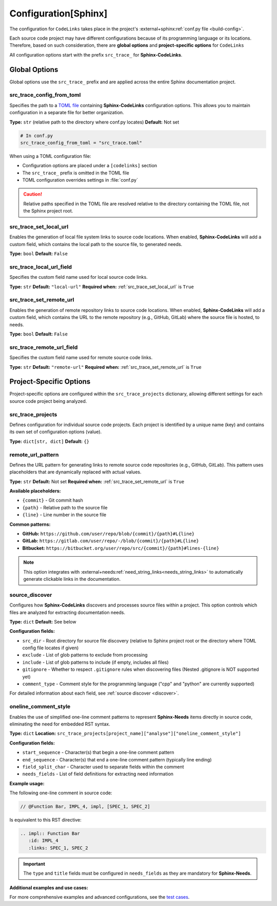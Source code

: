 .. _configuration:

Configuration[Sphinx]
=====================

The configuration for ``CodeLinks`` takes place in the project's :external+sphinx:ref:`conf.py file <build-config>`.

Each source code project may have different configurations because of its programming language or its locations.
Therefore, based on such consideration, there are **global options** and **project-specific options** for ``CodeLinks``

All configuration options start with the prefix ``src_trace_`` for **Sphinx-CodeLinks**.

Global Options
--------------

Global options use the ``src_trace_`` prefix and are applied across the entire Sphinx documentation project.

src_trace_config_from_toml
~~~~~~~~~~~~~~~~~~~~~~~~~~~

Specifies the path to a `TOML file <https://toml.io>`__ containing **Sphinx-CodeLinks** configuration options. This allows you to maintain configuration in a separate file for better organization.

**Type:** ``str`` (relative path to the directory where conf.py locates)
**Default:** Not set

.. code-block:: python

   # In conf.py
   src_trace_config_from_toml = "src_trace.toml"

When using a TOML configuration file:

- Configuration options are placed under a ``[codelinks]`` section
- The ``src_trace_`` prefix is omitted in the TOML file
- TOML configuration overrides settings in :file:`conf.py`

.. caution::
   Relative paths specified in the TOML file are resolved relative to the directory containing the TOML file, not the Sphinx project root.

.. _src_trace_set_local_url:

src_trace_set_local_url
~~~~~~~~~~~~~~~~~~~~~~~

Enables the generation of local file system links to source code locations. When enabled, **Sphinx-CodeLinks** will add a custom field, which contains the local path to the source file, to generated needs.

**Type:** ``bool``
**Default:** ``False``

.. tabs::

   .. code-tab:: python

      src_trace_set_local_url = True

   .. code-tab:: toml

      [codelinks]
      set_local_url = true

src_trace_local_url_field
~~~~~~~~~~~~~~~~~~~~~~~~~

Specifies the custom field name used for local source code links.

**Type:** ``str``
**Default:** ``"local-url"``
**Required when:** :ref:`src_trace_set_local_url` is ``True``

.. tabs::

   .. code-tab:: python

      src_trace_local_url_field = "local-url"

   .. code-tab:: toml

      [codelinks]
      local_url_field = "local-url"

.. _src_trace_set_remote_url:

src_trace_set_remote_url
~~~~~~~~~~~~~~~~~~~~~~~~

Enables the generation of remote repository links to source code locations. When enabled, **Sphinx-CodeLinks** will add a custom field, which contains the URL to the remote repository (e.g., GitHub, GitLab) where the source file is hosted, to needs.

**Type:** ``bool``
**Default:** ``False``

.. tabs::

   .. code-tab:: python

      src_trace_set_remote_url = True

   .. code-tab:: toml

      [codelinks]
      set_remote_url = true

src_trace_remote_url_field
~~~~~~~~~~~~~~~~~~~~~~~~~~

Specifies the custom field name used for remote source code links.

**Type:** ``str``
**Default:** ``"remote-url"``
**Required when:** :ref:`src_trace_set_remote_url` is ``True``

.. tabs::

   .. code-tab:: python

      src_trace_remote_url_field = "remote-url"

   .. code-tab:: toml

      [codelinks]
      remote_url_field = "remote-url"

Project-Specific Options
-------------------------

Project-specific options are configured within the ``src_trace_projects`` dictionary, allowing different settings for each source code project being analyzed.

src_trace_projects
~~~~~~~~~~~~~~~~~~

Defines configuration for individual source code projects. Each project is identified by a unique name (key) and contains its own set of configuration options (value).

**Type:** ``dict[str, dict]``
**Default:** ``{}``

.. tabs::

   .. code-tab:: python

      src_trace_projects = {
          "my_project": {
              # Project-specific options go here
          },
          "another_project": {
              # Different options for another project
          }
      }

   .. code-tab:: toml

      [codelinks.projects.my_project]
      # Configuration for "my_project"

      [codelinks.projects.another_project]
      # Configuration for "another_project"

remote_url_pattern
~~~~~~~~~~~~~~~~~~~

Defines the URL pattern for generating links to remote source code repositories (e.g., GitHub, GitLab). This pattern uses placeholders that are dynamically replaced with actual values.

**Type:** ``str``
**Default:** Not set
**Required when:** :ref:`src_trace_set_remote_url` is ``True``

**Available placeholders:**

- ``{commit}`` - Git commit hash
- ``{path}`` - Relative path to the source file
- ``{line}`` - Line number in the source file

.. tabs::

   .. code-tab:: python

      src_trace_projects = {
          "my_project": {
              "remote_url_pattern": "https://github.com/user/repo/blob/{commit}/{path}#L{line}"
          }
      }

   .. code-tab:: toml

      [codelinks.projects.my_project]
      remote_url_pattern = "https://github.com/user/repo/blob/{commit}/{path}#L{line}"

**Common patterns:**

- **GitHub:** ``https://github.com/user/repo/blob/{commit}/{path}#L{line}``
- **GitLab:** ``https://gitlab.com/user/repo/-/blob/{commit}/{path}#L{line}``
- **Bitbucket:** ``https://bitbucket.org/user/repo/src/{commit}/{path}#lines-{line}``

.. note::
   This option integrates with :external+needs:ref:`need_string_links<needs_string_links>` to automatically generate clickable links in the documentation.

source_discover
~~~~~~~~~~~~~~~

Configures how **Sphinx-CodeLinks** discovers and processes source files within a project. This option controls which files are analyzed for extracting documentation needs.

**Type:** ``dict``
**Default:** See below

.. tabs::

   .. code-tab:: python

      src_trace_projects = {
          "my_project": {
              "source_discover": {
                  "src_dir": "./",
                  "exclude": [],
                  "include": [],
                  "gitignore": True,
                  "comment_type": "cpp"
              }
          }
      }

   .. code-tab:: toml

      [codelinks.projects.my_project.source_discover]
      src_dir = "./"
      exclude = []
      include = []
      gitignore = true
      comment_type = "cpp"

**Configuration fields:**

- ``src_dir`` - Root directory for source file discovery (relative to Sphinx project root or the directory where TOML config file locates if given)
- ``exclude`` - List of glob patterns to exclude from processing
- ``include`` - List of glob patterns to include (if empty, includes all files)
- ``gitignore`` - Whether to respect ``.gitignore`` rules when discovering files (Nested .gitignore is NOT supported yet)
- ``comment_type`` - Comment style for the programming language ("cpp" and "python" are currently supported)

For detailed information about each field, see :ref:`source discover <discover>`.

.. _oneline_comment_style:

oneline_comment_style
~~~~~~~~~~~~~~~~~~~~~

Enables the use of simplified one-line comment patterns to represent **Sphinx-Needs** items directly in source code, eliminating the need for embedded RST syntax.

**Type:** ``dict``
**Location:** ``src_trace_projects[project_name]["analyse"]["oneline_comment_style"]``

.. tabs::

   .. code-tab:: python

      import os
      src_trace_projects = {
          "my_project": {
              "analyse": {
                  "oneline_comment_style": {
                      "start_sequence": "@",
                      "end_sequence": os.linesep,
                      "field_split_char": ",",
                      "needs_fields": [
                          {"name": "title"},
                          {"name": "id"},
                          {"name": "type", "default": "impl"},
                          {"name": "links", "type": "list[str]", "default": []},
                      ]
                  }
              }
          }
      }

   .. code-tab:: toml

      [codelinks.projects.my_project.analyse.oneline_comment_style]
      start_sequence = "@"
      end_sequence = "\n"  # Platform-specific line ending
      field_split_char = ","
      needs_fields = [
          { name = "title", type = "str" },
          { name = "id", type = "str" },
          { name = "type", type = "str", default = "impl" },
          { name = "links", type = "list[str]", default = [] },
      ]

**Configuration fields:**

- ``start_sequence`` - Character(s) that begin a one-line comment pattern
- ``end_sequence`` - Character(s) that end a one-line comment pattern (typically line ending)
- ``field_split_char`` - Character used to separate fields within the comment
- ``needs_fields`` - List of field definitions for extracting need information

**Example usage:**

The following one-line comment in source code:



.. code-block:: cpp

   // @Function Bar, IMPL_4, impl, [SPEC_1, SPEC_2]

Is equivalent to this RST directive:

.. code-block:: rst

   .. impl:: Function Bar
      :id: IMPL_4
      :links: SPEC_1, SPEC_2

.. important::
   The ``type`` and ``title`` fields must be configured in ``needs_fields`` as they are mandatory for **Sphinx-Needs**.

**Additional examples and use cases:**

For more comprehensive examples and advanced configurations, see the `test cases <https://github.com/useblocks/sphinx-codelinks/tree/main/tests>`__.
